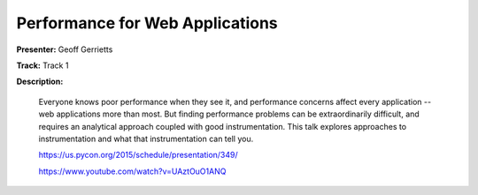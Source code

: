 ================================
Performance for Web Applications
================================

**Presenter:** Geoff Gerrietts

**Track:** Track 1

**Description:**

    Everyone knows poor performance when they see it, and performance concerns affect every application -- web applications more than most. But finding performance problems can be extraordinarily difficult, and requires an analytical approach coupled with good instrumentation. This talk explores approaches to instrumentation and what that instrumentation can tell you.

    https://us.pycon.org/2015/schedule/presentation/349/

    https://www.youtube.com/watch?v=UAztOuO1ANQ
